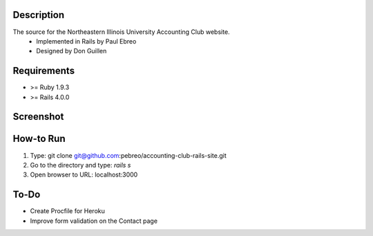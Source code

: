 Description
-----------
The source for the Northeastern Illinois University Accounting Club website.
 * Implemented in Rails by Paul Ebreo
 * Designed by Don Guillen

Requirements
---------------
* >= Ruby 1.9.3
* >= Rails 4.0.0


Screenshot
----------
.. image:: https://dl.dropboxusercontent.com/s/5yfdkmymiz10pkh/neiu-acctg-club-screenshot.PNG
   :target: https://dl.dropboxusercontent.com/s/5yfdkmymiz10pkh/neiu-acctg-club-screenshot.PNG
   :alt: Screenshot

How-to Run
----------
1. Type: git clone git@github.com:pebreo/accounting-club-rails-site.git
2. Go to the directory and type: `rails s`
3. Open browser to URL: localhost:3000

To-Do
-----
* Create Procfile for Heroku
* Improve form validation on the Contact page
